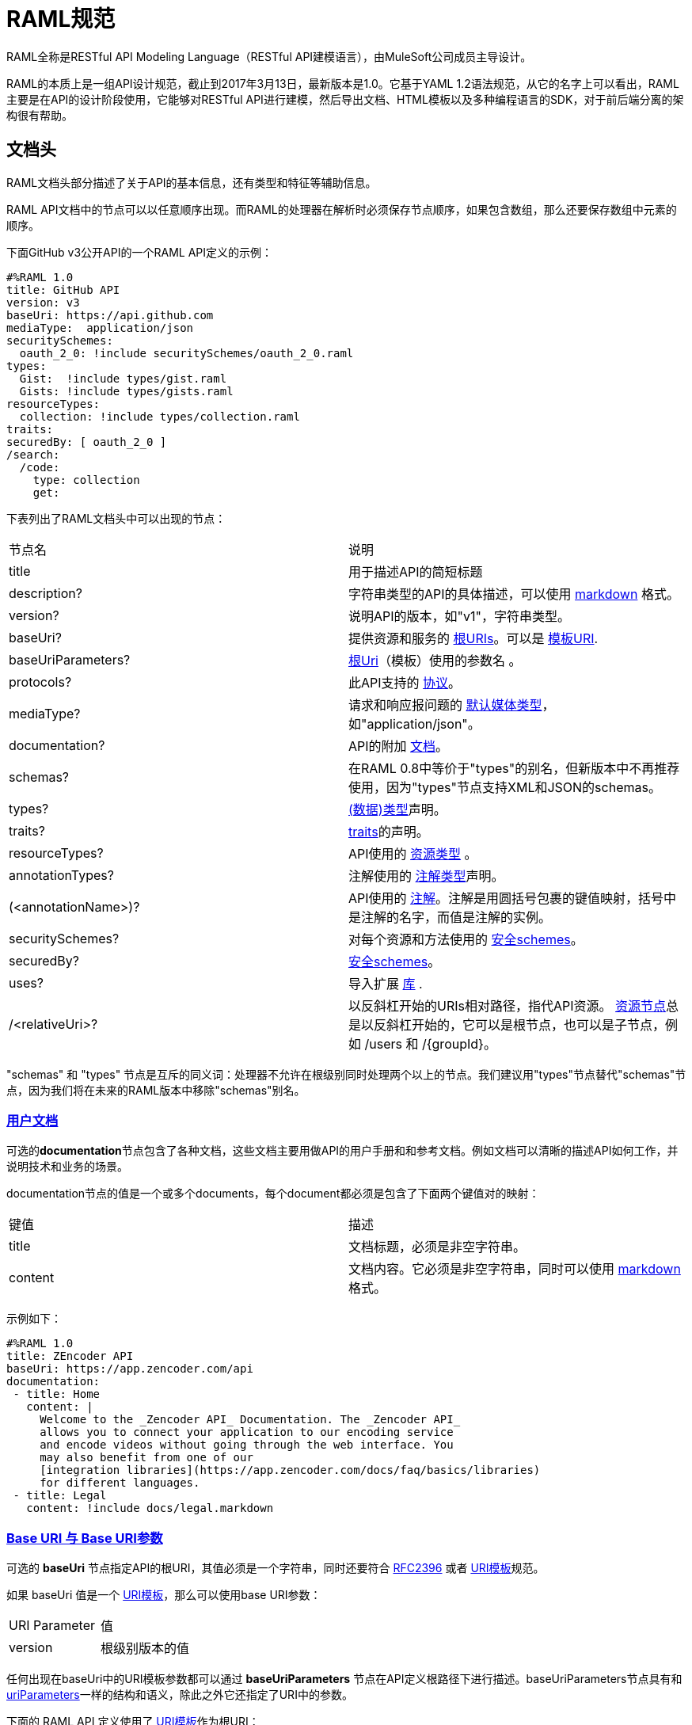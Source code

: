 = RAML规范

RAML全称是RESTful API Modeling Language（RESTful API建模语言），由MuleSoft公司成员主导设计。

RAML的本质上是一组API设计规范，截止到2017年3月13日，最新版本是1.0。它基于YAML 1.2语法规范，从它的名字上可以看出，RAML主要是在API的设计阶段使用，它能够对RESTful API进行建模，然后导出文档、HTML模板以及多种编程语言的SDK，对于前后端分离的架构很有帮助。

== 文档头

RAML文档头部分描述了关于API的基本信息，还有类型和特征等辅助信息。

RAML API文档中的节点可以以任意顺序出现。而RAML的处理器在解析时必须保存节点顺序，如果包含数组，那么还要保存数组中元素的顺序。

下面GitHub v3公开API的一个RAML API定义的示例：

[source,java]
----
#%RAML 1.0
title: GitHub API
version: v3
baseUri: https://api.github.com
mediaType:  application/json
securitySchemes:
  oauth_2_0: !include securitySchemes/oauth_2_0.raml
types:
  Gist:  !include types/gist.raml
  Gists: !include types/gists.raml
resourceTypes:
  collection: !include types/collection.raml
traits:
securedBy: [ oauth_2_0 ]
/search:
  /code:
    type: collection
    get:
----

下表列出了RAML文档头中可以出现的节点：

|====
| 节点名 | 说明
| title | 用于描述API的简短标题
| description? | 字符串类型的API的具体描述，可以使用 https://github.com/raml-org/raml-spec/blob/master/versions/raml-10/raml-10.md/#markdown[markdown] 格式。
| version? | 说明API的版本，如"v1"，字符串类型。
| baseUri? | 提供资源和服务的 https://github.com/raml-org/raml-spec/blob/master/versions/raml-10/raml-10.md/#base-uri-and-base-uri-parameters[根URIs]。可以是 https://github.com/raml-org/raml-spec/blob/master/versions/raml-10/raml-10.md/#template-uri[模板URI].
| baseUriParameters? |  https://github.com/raml-org/raml-spec/blob/master/versions/raml-10/raml-10.md/#base-uri-and-base-uri-parameters[根Uri]（模板）使用的参数名 。
| protocols? | 此API支持的 https://github.com/raml-org/raml-spec/blob/master/versions/raml-10/raml-10.md/#protocols[协议]。
| mediaType? | 请求和响应报问题的 https://github.com/raml-org/raml-spec/blob/master/versions/raml-10/raml-10.md/#default-media-types[默认媒体类型]，如"application/json"。
| documentation? | API的附加 https://github.com/raml-org/raml-spec/blob/master/versions/raml-10/raml-10.md/#user-documentation[文档]。
| schemas? | 在RAML 0.8中等价于"types"的别名，但新版本中不再推荐使用，因为"types"节点支持XML和JSON的schemas。
| types? | https://github.com/raml-org/raml-spec/blob/master/versions/raml-10/raml-10.md/#defining-types[(数据)类型]声明。
| traits? | https://github.com/raml-org/raml-spec/blob/master/versions/raml-10/raml-10.md/#resource-types-and-traits[traits]的声明。
| resourceTypes? | API使用的 https://github.com/raml-org/raml-spec/blob/master/versions/raml-10/raml-10.md/#resource-types-and-traits[资源类型] 。
| annotationTypes? | 注解使用的 https://github.com/raml-org/raml-spec/blob/master/versions/raml-10/raml-10.md/#declaring-annotation-types[注解类型]声明。
| (<annotationName>)? | API使用的 https://github.com/raml-org/raml-spec/blob/master/versions/raml-10/raml-10.md/#annotations[注解]。注解是用圆括号包裹的键值映射，括号中是注解的名字，而值是注解的实例。
| securitySchemes? | 对每个资源和方法使用的 https://github.com/raml-org/raml-spec/blob/master/versions/raml-10/raml-10.md/#security-schemes[安全schemes]。
| securedBy? | https://github.com/raml-org/raml-spec/blob/master/versions/raml-10/raml-10.md/#applying-security-schemes[安全schemes]。
| uses? | 导入扩展 https://github.com/raml-org/raml-spec/blob/master/versions/raml-10/raml-10.md/#libraries[库] .
| /<relativeUri>? | 以反斜杠开始的URIs相对路径，指代API资源。 https://github.com/raml-org/raml-spec/blob/master/versions/raml-10/raml-10.md/#resources-and-nested-resources[资源节点]总是以反斜杠开始的，它可以是根节点，也可以是子节点，例如 /users 和 /{groupId}。
|====

"schemas" 和 "types" 节点是互斥的同义词：处理器不允许在根级别同时处理两个以上的节点。我们建议用"types"节点替代"schemas"节点，因为我们将在未来的RAML版本中移除"schemas"别名。

=== https://github.com/raml-org/raml-spec/blob/master/versions/raml-10/raml-10.md/#user-documentation[用户文档]

可选的**documentation**节点包含了各种文档，这些文档主要用做API的用户手册和和参考文档。例如文档可以清晰的描述API如何工作，并说明技术和业务的场景。

documentation节点的值是一个或多个documents，每个document都必须是包含了下面两个键值对的映射：

|====
| 键值 | 描述
| title | 文档标题，必须是非空字符串。
| content | 文档内容。它必须是非空字符串，同时可以使用  https://github.com/raml-org/raml-spec/blob/master/versions/raml-10/raml-10.md/#markdown[markdown]格式。
|====

示例如下：

[source,java]
----
#%RAML 1.0
title: ZEncoder API
baseUri: https://app.zencoder.com/api
documentation:
 - title: Home
   content: |
     Welcome to the _Zencoder API_ Documentation. The _Zencoder API_
     allows you to connect your application to our encoding service
     and encode videos without going through the web interface. You
     may also benefit from one of our
     [integration libraries](https://app.zencoder.com/docs/faq/basics/libraries)
     for different languages.
 - title: Legal
   content: !include docs/legal.markdown
----

=== https://github.com/raml-org/raml-spec/blob/master/versions/raml-10/raml-10.md/#base-uri-and-base-uri-parameters[Base URI 与 Base URI参数]

可选的 **baseUri** 节点指定API的根URI，其值必须是一个字符串，同时还要符合 https://www.ietf.org/rfc/rfc2396.txt[RFC2396] 或者 https://github.com/raml-org/raml-spec/blob/master/versions/raml-10/raml-10.md/#template-uri[URI模板]规范。

如果 baseUri 值是一个 https://github.com/raml-org/raml-spec/blob/master/versions/raml-10/raml-10.md/#template-uri[URI模板]，那么可以使用base URI参数：

|====
| URI Parameter | 值
| version | 根级别版本的值
|====

任何出现在baseUri中的URI模板参数都可以通过 **baseUriParameters**  节点在API定义根路径下进行描述。baseUriParameters节点具有和 https://github.com/raml-org/raml-spec/blob/master/versions/raml-10/raml-10.md/#template-uris-and-uri-parameters[uriParameters]一样的结构和语义，除此之外它还指定了URI中的参数。

下面的 RAML API 定义使用了 https://github.com/raml-org/raml-spec/blob/master/versions/raml-10/raml-10.md/#template-uri[URI模板]作为根URI：

[source,java]
----
#%RAML 1.0
title: Salesforce Chatter REST API
version: v28.0
baseUri: https://na1.salesforce.com/services/data/{version}/chatter
----

下面的例子明确指定了一个 base URI 参数：

[source,java]
----
#%RAML 1.0
title: Amazon S3 REST API
version: 1
baseUri: https://{bucketName}.s3.amazonaws.com
baseUriParameters:
  bucketName:
    description: The name of the bucket
----

在baseAPI以一个或多个反斜杠（``/``)结束时，这些末尾的斜线会被忽略。例如下面两个资源的的相对路径是 ``http://api.test.com/common/users`` 和 ``http://api.test.com/common/users/groups``。

[source,java]
----
baseUri: http://api.test.com/common/
/users:
  /groups:
----

下面的例子更复杂，它们的实际资源路径如下：``//api.test.com//common/``, ``//api.test.com//common//users/``, and ``//api.test.com//common//users//groups//``.

[source,java]
----
baseUri: //api.test.com//common//
/:
  /users/:
    /groups//:
----

=== https://github.com/raml-org/raml-spec/blob/master/versions/raml-10/raml-10.md/#protocols[协议]

可选的 **protocols** 节点说明了API支持的协议。如果 protocaols 没有明确指定，那么一或多个protocols会被包含在baseUri节点中。protocals节点必须是非空的字符串数组，可以是HTTP和/或HTTPS，不区分大小写。

参见下方的示例：

[source,java]
----
#%RAML 1.0
title: Salesforce Chatter REST API
version: v28.0
protocols: [ HTTP, HTTPS ]
baseUri: https://na1.salesforce.com/services/data/{version}/chatter
----

=== https://github.com/raml-org/raml-spec/blob/master/versions/raml-10/raml-10.md/#default-media-types[默认请求类型]

**mediaType**这个节点是可选的，它能设置默认的请求或响应类型，

mediaType节点必须是一个字符串序列，它用于说明该URL的内容类型。你可以在 https://tools.ietf.org/html/rfc6838[RFC6838]这个网址去看看支持的媒体类型有哪些。

下面给出了一个json类型的内容的RAML文档示例，这向用户说明：如果请求中没有明确指定媒体类型，那么此API只会接受和响应JSON格式的内容。

[source,java]
----
#%RAML 1.0
title: New API
mediaType: application/json
----

下面这个示例展示了一个可以同时接收和返回Json或xml的RAML片段。

[source,java]
----
#%RAML 1.0
title: New API
mediaType: [ application/json, application/xml ]
----

你可以明确指定哪些类型的内容（Json或xml）可用于哪种请求（POST或GET操作）。下面的片段说明了 ``/list`` 会返回一个JSON或XML的资源，而``/send``只会默认返回JSON类型的资源。详情参见
 https://github.com/raml-org/raml-spec/blob/master/versions/raml-10/raml-10.md/#bodies[body]。

[source,java]
----
#%RAML 1.0
title: New API
mediaType: [ application/json, application/xml ]
types:
  Person:
  Another:
/list:
  get:
    responses:
      200:
        body: Person[]
/send:
  post:
    body:
      application/json:
        type: Another
----

=== https://github.com/raml-org/raml-spec/blob/master/versions/raml-10/raml-10.md/#default-security[默认的安全设置]

**securedBy**节点是可选的，它可以用来设置默认的安全schemes，从而为API的每一个资源的每一个方法添加保护。该节点的值可以是多个security scheme的name。详情参见 https://github.com/raml-org/raml-spec/blob/master/versions/raml-10/raml-10.md/#applying-security-schemes[Applying Security Schemes]，里面说明了应用程序如何通过继承机制解析多个security schemes。

下面的示例展示了一个API，它允许通过OAuth 2.0或者OAuth 1.1协议进行访问：

[source,java]
----
#%RAML 1.0
title: Dropbox API
version: 1
baseUri: https://api.dropbox.com/{version}
securedBy: [ oauth_2_0, oauth_1_0 ]
securitySchemes:
  oauth_2_0: !include securitySchemes/oauth_2_0.raml
  oauth_1_0: !include securitySchemes/oauth_1_0.raml
----

== RAML 数据类型

=== https://github.com/raml-org/raml-spec/blob/master/versions/raml-10/raml-10.md/#introduction-1[简介]

RAML 1.0提出了**数据类型**的概念，它提供了一种便捷而有力的描述API数据的方式。数据类型可以对数据的类型进行声明，从而为其添加可校验的特性。

数据类型可以描述URI的资源、查询参数、请求或响应头，甚至是请求或响应报文体。数据类型可以是预建的或是自定义的。预建的类型可以用于描述出现在API的任何地方的数据。自定义类型可以通过继承的方式，由预建的类型进行衍生，然后像预建的类型那样使用。继承的类型无法创建任何循环依赖，但可以被内联继承。

下面展示了一个RAML示例，它定义了一个User类型，并且声明了firstname, lastname, 以及 age 三个属性，这三个属性分别使用了预建的string和number类型。最后，我们在payload中使用了这个User类型（schema）。

[source,java]
----
#%RAML 1.0
title: API with Types
types:
  User:
    type: object
    properties:
      firstname: string
      lastname:  string
      age:       number
/users/{id}:
  get:
    responses:
      200:
        body:
          application/json:
            type: User
----

RAML类型声明类似于JSON schema定义。事实上，RAML类型可以用于替代JSON和XML schemas，或者用于作为补充。RAML类型的语法被设计得更易于使用，并且比JSON和XML的schemas更简洁，甚至比它们更灵活且更具有表现力。下面的片段展示了多个类型声明的示例：

[source,java]
----
#%RAML 1.0
title: My API with Types
mediaType: application/json
types:
  Org:
    type: object
    properties:
      onCall: AlertableAdmin
      Head: Manager
  Person:
    type: object
    properties:
      firstname: string
      lastname:  string
      title?:    string
  Phone:
    type: string
    pattern: "[0-9|-]+"
  Manager:
    type: Person
    properties:
      reports: Person[]
      phone:  Phone
  Admin:
    type: Person
    properties:
      clearanceLevel:
        enum: [ low, high ]
  AlertableAdmin:
    type: Admin
    properties:
      phone: Phone
  Alertable: Manager | AlertableAdmin
/orgs/{orgId}:
  get:
    responses:
      200:
        body:
          application/json:
            type: Org
----


=== 概览

这一节是一个概览。

RAML类型系统的灵感来源于Java，同时又和XSD和Json Schemas类似。

RAML类型概览：

*   Types和Java类很相似。
    **   Types借鉴了JSON Schema，XSD，以及其他面向对象语言的类型的特性。
*   你可以通过继承其他类型来定义一个新的类型。
    **   和Java不同，RAML类型可以进行多继承。
*   Types可以划分为四种：外部（扩展）类型、对象类型、数组类型、scalar（标量）类型。
*   Types可以定义两种成员：**properties（属性）**和**facets（面）**。二者都可以被继承。
    **   **Properties（属性）**非常常见，对象由属性组成。
    **   **Facets（面）**是比较特别配置，你可以通过facet值的特征来描述类型。例如minLength（最小长度）和maxLength(最大长度）。
*   只有对象类型可以声明属性，但所有的类型都可以声明facets（面）。
*   你可以通过实现facets，给facets一个具体的值，从而指定scalar类型。
*   为了指定一个对象类型，你需要定义属性。

=== https://github.com/raml-org/raml-spec/blob/master/versions/raml-10/raml-10.md/#defining-types[定义类型]

类型可以通过继承API预定义类型来声明一个新的类型，在API的根节点下，**types**节点是可选的，你也可以直接包含另一个RAML库。你应该使用 https://github.com/raml-org/raml-spec/blob/master/versions/raml-10/raml-10.md/#type-declarations[键值对（map）]的方式来声明一个类型，就像下面这样：

[source,java]
----
types:
  Person: # key name
    # value is a type declaration
----

=== https://github.com/raml-org/raml-spec/blob/master/versions/raml-10/raml-10.md/#type-declarations[类型声明]

类型声明可以通过添加功能性facets（例如属性）或非功能性的facets（例如描述），来引用、封装或者继承其他类型，同样，也可以使用指代其他类型的**类型表达式**。下面的表格展示了所有类型声明可以使用的facet：

|====
| Facet | 描述
| default? | 类型的默认值。API请求如果没有找到实例的类型，例如一个查询参数没有被指定类型时，API必须将其指定为default中描述的一种默认类型。类似的，API响应如果没有指定实例类型，那么客户端必须将服务器响应的实例指定为default中描述的特定类型。URI参数则比较特殊，如果某个指定了默认facet的URI参数没有获取到，那么客户端必须用一个默认值来代替它。
| schema? | 等价于"type"的别名，RAML 0.8中已经不再建议使用。后续的RAML API版本中会将此Facet移除，并用"type"来替代它。"type"同时支持XML和Json。
| type? | 当前类型继承或封装的一个类型。它的值只能是：a) 用户自定义类型名； b) RAML预建类型名(object对象, array数组, 或者scalar类型； c) 一个内联（匿名）类型的声明。
| example? | 一个关于此类型如何使用的示例。可以通过文档生成器来生成一个此类的对象的值，在"examples"facet被定义的时候，此facet不可用。详情参见 https://github.com/raml-org/raml-spec/blob/master/versions/raml-10/raml-10.md/#defining-examples-in-raml[Examples]。
| examples? | 此类型的示例（多个）。详情参见 https://github.com/raml-org/raml-spec/blob/master/versions/raml-10/raml-10.md/#defining-examples-in-raml[Examples]。
| displayName? | 可选的facet，用于向阅读者展示一个友好的名称。
| description? | 类型的详细描述。它的值可以是字符串，也可以是 https://github.com/raml-org/raml-spec/blob/master/versions/raml-10/raml-10.md/#markdown[markdown]格式。
| (<annotationName>)? | 此API所使用的https://github.com/raml-org/raml-spec/blob/master/versions/raml-10/raml-10.md/#annotations[注解]。每个注解都是用括号包围起来的键值对。
| facets? | 附加的一个Map，它会为每一个继承此类型的子类型添加此facets限制。详情参见 https://github.com/raml-org/raml-spec/blob/master/versions/raml-10/raml-10.md/#user-defined-facets[用户自定义Facets] 。
| xml? | 为此类型添加 https://github.com/raml-org/raml-spec/blob/master/versions/raml-10/raml-10.md/#xml-serialization-of-type-instances[类型实例的XML序列化]功能。
| enum? | 此类型可用的枚举值，可以是数组。当配置此facet之后，此类型的值只能是此facet列表的值中的其中之一。
|====

"schema"和"type"这两个facets只能择一而使用，下面是两个错误的示例：

[source,java]
----
types:
  Person:
    schema: # invalid as mutually exclusive with `type`
    type: # invalid as mutually exclusive with `schema`
----

[source,java]
----
/resource:
  get:
    responses:
      200:
        body:
          application/json: # start type declaration
            schema: # invalid as mutually exclusive with `type`
            type: # invalid as mutually exclusive with `schema`
----

官方建议用"type"来代替"schema"，因为schema在后续RAML版本中不再建议使用，而且"type"标签同时支持XML和JSON schema。

=== 预建类型

RAML类型系统定义了下列预建类型：

*   https://github.com/raml-org/raml-spec/blob/master/versions/raml-10/raml-10.md/#the-any-type[any任意]
*   https://github.com/raml-org/raml-spec/blob/master/versions/raml-10/raml-10.md/#object-type[object对象]
*   https://github.com/raml-org/raml-spec/blob/master/versions/raml-10/raml-10.md/#array-type[array数组]
*   https://github.com/raml-org/raml-spec/blob/master/versions/raml-10/raml-10.md/#union-type[union组合]类型表达式
*   https://github.com/raml-org/raml-spec/blob/master/versions/raml-10/raml-10.md/#scalar-types[scalar类型]：number数字, boolean布尔, string字符串, date-only单日期, time-only单时间, datetime-only单日期时间, datetime日期时间, file文件, integer整型, 或者nil空。

作为附加的预建类型，RAML类型系统也允许定义  https://github.com/raml-org/raml-spec/blob/master/versions/raml-10/raml-10.md/#using-xml-and-json-schema[JSON或XML schema]。

下图展示了一个继承树，所有的类型都是由顶级类型 ``any`` 派生出来的：

image::images/Image-070417-112719.432.png[]

==== "Any" 类型

任何类型的都是由 ``any``类型派生出来的，所有类型都默认继承它（无论你是否显式继承）。上图中的基本类型都派生自``any``，``any``是所有类型的顶级父类。在RAML中，``any``的角色类似于Java语言中的Object所扮演的角色，所有Java类型都直接或间接的继承自Object类。

``any``类型没有facets。

==== https://github.com/raml-org/raml-spec/blob/master/versions/raml-10/raml-10.md/#object-type[Object对象类型]

所有包含在继承树中的预建对象基类都可以在声明中使用下列facets：

|====
| Facet | 描述
| properties? | 此类的实例可以或必须拥有的 https://github.com/raml-org/raml-spec/blob/master/versions/raml-10/raml-10.md/#property-declarations[属性]。
| minProperties? | 此类的实例所允许的此属性的最小数值。
| maxProperties? | 此类的实例所允许的此属性的最大数值。
| additionalProperties? | 此对象实例是否包含 https://github.com/raml-org/raml-spec/blob/master/versions/raml-10/raml-10.md/#additional-properties[附加的属性]。  

**默认值：** ``true``
| discriminator? | 由于联合或者继承会导致payloads包含一个模糊的类型，所以可能需要在运行时分辨一个类的具体类型。此facet的值可以是一个已声明的类型的``属性``名。在内联（匿名）类中无法使用，也无法使用非scalar属性 https://github.com/raml-org/raml-spec/blob/master/versions/raml-10/raml-10.md/#using-discriminator[进行辨别]。
| discriminatorValue? | 标识声明的类型，只能用于声明了``discriminator``facet的类型中。它的值必须能够在类型的层次中唯一标识一个对象。此facet不支持内联类型声明。 

**默认值：** 类型的名字。
|====

对象类型必须显式继承自预建的object类型：

[source,java]
----
#%RAML 1.0
title: My API With Types
types:
  Person:
    type: object
    properties:
      name:
        required: true
        type: string
----

===== https://github.com/raml-org/raml-spec/blob/master/versions/raml-10/raml-10.md/#property-declarations[属性声明]

对象类型的属性由可选的**properties** facet进行定义。RAML规范把"properties" facet的值叫做 "属性声明"。属性声明是一个键值对，键是可以用于类型实例的有效属性名，值是类型名或内联（匿名）类型声明。

无论属性是必须的还是可选的，属性声明都可以被指定。

|====
| Facet | 描述
| required? | 指定一个属性是否是必须的。

**默认值：** ``true``.
|====

下面的示例为一个对象类型声明了两个属性：

[source,java]
----
types:
  Person:
    properties:
      name:
        required: true
        type: string
      age:
        required: false
        type: number
----

下列示例展示了一个通用的惯例：

[source,java]
----
types:
  Person:
    properties:
      name: string # equivalent to ->
                   # name:
                   #  type: string
      age?: number # optional property; equivalent to ->
                   # age:
                   #  type: number
                   #  required: false
----

在``required`` facet作用于某个类型声明中的某个属性时，任何对于属性名的问题标记都是针对属性名的一部分，而不是作为一个可选属性的指示器。

[source,java]
----
types:
  profile:
    properties:
      preference?:
        required: true
----

``profile``类型具有一个叫做``preference?``的属性，它可以包含附加的问题标记。下列代码段展示了两种可选的使用``preference?``的方式：

[source,java]
----
types:
  profile:
    properties:
      preference?:
        required: false
----

或

[source,java]
----
types:
  profile:
    properties:
      preference??:
----

.注意：
对象类型不包含"属性" facet时，那么此对象就会被认为是无约束的对象，它可以包含任何类型的任何属性。

===== https://github.com/raml-org/raml-spec/blob/master/versions/raml-10/raml-10.md/#additional-properties[附加属性]

默认情况下，任何对象的实例都可以拥有附加的属性，而不仅仅是规范中的数据类型``properties`` facet。下面的代码展示了之前章节声明的数据类型``Person``的对象实例。

[source,java]
----
Person:
  name: "John"
  age: 35
  note: "US" # valid additional property `note`
----

``note``属性没有明确在``Person``数据类型中声明，但它仍然有效，因为所有的附加类型都是默认生效的，而无论是否被显式声明。

为了约束附加属性，你可以设置 ``additionalProperties`` facet的值为``false``，你也可以指定正则表达式patterns来匹配需要设置的键，并为它们添加约束。后文中我们会把它们统称为``pattern属性``。patterns是由成对的``/``字符来界定，就像下面这样：

[source,java]
----
#%RAML 1.0
title: My API With Types
types:
  Person:
    properties:
      name:
        required: true
        type: string
      age:
        required: false
        type: number
      /^note\d+$/: # restrict any properties whose keys start with "note"
                   # followed by a string of one or more digits
        type: string
----

这一pattern属性可以为所有以"note"字符串开头的键添加附加属性约束。下面的示例中，``note``属性对于"US"是生效的，但对于同名的``note``属性则无效，因为它的值是一个数字类型而不是字符串类型。

[source,java]
----
Person:
  name: "John"
  age: 35
  note: 123 # not valid as it is not a string
  address: "US" # valid as it does not match the pattern
----

可以通过下列方式，强制所有被附加的属性都是字符串，而不管它们的键值是什么：

[source,java]
----
#%RAML 1.0
title: My API With Types
types:
  Person:
    properties:
      name:
        required: true
        type: string
      age:
        required: false
        type: number
      //: # force all additional properties to be a string
        type: string
----

如果pattern属性正则表达式同时匹配了一个已经被明确声明的属性，那么正则将让位于明确声明的属性。如果同时有两个正则表达式同时匹配了一个属性名，那么先声明的正则优先。

更进一步，如果对于给定的类型定义，``additionalProperties``是``false``(显式或内联方式指定)，那么就不允许使用partten属性；相反，如果``additionalProperties``是``true``（或未指定），那么则允许使用pattern属性。

===== https://github.com/raml-org/raml-spec/blob/master/versions/raml-10/raml-10.md/#object-type-specialization[对象类型的特性]

你可以通过继承其他对象类型来声明对象类型。子类会继承父类所有的属性。在下列示例中，``Employee``继承了父类``Person``的所有属性：

[source,java]
----
#%RAML 1.0
title: My API With Types
types:
  Person:
    type: object
    properties:
      name:
        type: string
  Employee:
    type: Person
    properties:
      id:
        type: string
----

子类还可以重写父类的属性，但有如下两个约束：1) 父类中的必填属性无法在子类中改为可选属性； 2) 父类中声明的属性在子类中只能具象化为更明确的类型，而不能被修改为其他类型。

===== https://github.com/raml-org/raml-spec/blob/master/versions/raml-10/raml-10.md/#using-discriminator[使用鉴别器]

当payloads由于组合或者继承的原因包含了一个模糊类型的时候，它通常能在运行时确定为不同类型的实例，这在payload被反序列化为静态类型语言时经常发生。

RAML处理器可以提供一种自动选择类型的机制，一个简单办法是通过关联的类型对象中某些唯一的特征来确定运行时类型。

你可以使用``discriminator`` facet来设置对象属性的名字。该名字的对象属性会被用于鉴别更具体的类型。``discriminatorValue``可以用于保存标识某一具体对象的类型的值。默认情况下，``discriminatorValue``和类型名相同。

下面是使用``discriminator``的示例：

[source,java]
----
#%RAML 1.0
title: My API With Types
types:
  Person:
    type: object
    discriminator: kind # refers to the `kind` property of object `Person`
    properties:
      kind: string # contains name of the kind of a `Person` instance
      name: string
  Employee: # kind can equal `Employee`; default value for `discriminatorValue`
    type: Person
    properties:
      employeeId: integer
  User: # kind can equal `User`; default value for `discriminatorValue`
    type: Person
    properties:
      userId: integer
----

[source,java]
----
data:
  - name: A User
    userId: 111
    kind: User
  - name: An Employee
    employeeId: 222
    kind: Employee
----

你也可以为每个类重写``discriminatorValue``。下面的示例通过小写字母来重新指定``discriminatorValue的默认值：

[source,java]
----
#%RAML 1.0
title: My API With Types
types:
  Person:
    type: object
    discriminator: kind
    properties:
      name: string
      kind: string
  Employee:
    type: Person
    discriminatorValue: employee # override default
    properties:
      employeeId: string
  User:
    type: Person
    discriminatorValue: user # override default
    properties:
      userId: string
----

[source,java]
----
data:
  - name: A User
    userId: 111
    kind: user
  - name: An Employee
    employeeId: 222
    kind: employee
----

``discriminator``和``discriminatorValue``都不能用于内联类型或者组合类型。

[source,java]
----
# valid whenever there is a key name that can identify a type
types:
  Device:
    discriminator: kind
    properties:
      kind: string
----

[source,java]
----
# invalid in any inline type declaration
application/json:
   discriminator: kind
   properties:
     kind: string
----

[source,java]
----
# invalid for union types
PersonOrDog:
   type: Person | Dog
   discriminator: hasTail
----

==== https://github.com/raml-org/raml-spec/blob/master/versions/raml-10/raml-10.md/#array-type[数组类型]

数组类型可以用方括号``[]``这种 https://github.com/raml-org/raml-spec/blob/master/versions/raml-10/raml-10.md/#type-expressions[类型表达式]来标识，也可以在``type`` facet中使用``array``值来指定。如果你定义了一个顶级数组类型，例如``Emails``，那么你可以通过下列facet来对数组类型进行进一步的约束：

|====
| Facet | 说明
| uniqueItems? | 布尔值。可以用于指示此数组的元素是否必须唯一。
| items? | 表明此数组的元素继承自哪里。可以引用已存在的类型，也可以引用内联 https://github.com/raml-org/raml-spec/blob/master/versions/raml-10/raml-10.md/#type-declaration[类型声明]。
| minItems? | 数组中最少需要几个元素。此值必须大于等于0。

**默认值：** ``0``.
| maxItems? | 数组中最多能用几个元素，此值必须大于等于0。  

**默认值：** ``2147483647``.
|====

下列两个示例都是有效的：

[source,java]
----
types:
  Email:
    type: object
    properties:
      subject: string
      body: string
  Emails:
    type: Email[]
    minItems: 1
    uniqueItems: true
    example: # example that contains array
      - # start item 1
        subject: My Email 1
        body: This is the text for email 1.
      - # start item 2
        subject: My Email 2
        body: This is the text for email 2.  
----

[source,java]
----
types:
  Email:
    type: object
    properties:
      name:
        type: string
  Emails:
    type: array
    items: Email
    minItems: 1
    uniqueItems: true
----

type facet中使用 ``Email[]``和使用``type: array``是等价的。``items`` facet定义了每个数组元素都必须继承自``Email``类型。

==== https://github.com/raml-org/raml-spec/blob/master/versions/raml-10/raml-10.md/#scalar-types[Scalar类型]

RAML定义了一些预建的scalar类型，它们都必须遵从一些预定义的约束。

===== https://github.com/raml-org/raml-spec/blob/master/versions/raml-10/raml-10.md/#string[字符串string]

JSON字符串具有如下facets：

|====
| Facet | 说明
| pattern? | 此字符串必须匹配的正则表达式。
| minLength? | 此字符串的最小长度，必须大于等于0。

**默认值：** ``0``
| maxLength? | 此字符串的最大长度，必须大于等于0。

**默认值：** ``2147483647``
|====

示例：

[source,java]
----
types:
  Email:
    type: string
    minLength: 2
    maxLength: 6
    pattern: ^note\d+$
----


===== https://github.com/raml-org/raml-spec/blob/master/versions/raml-10/raml-10.md/#number[数字Number]

任何JSON数字（ https://github.com/raml-org/raml-spec/blob/master/versions/raml-10/raml-10.md/#integer[整型integer]也算）都包含以下facets：

|====
| Facet | 说明
| minimum? | 此参数的最小值，此facet只能用于number或者integer。
| maximum? | 此参数的最大值，此facet只能用于number或者integer。
| format? | 此值的格式，只能是 int32, int64, int, long, float, double, int16, int8 其中之一。
| multipleOf? | 如果数值能够被multipleOf中的值整除，那么它是一个有效值。
|====

例如：

[source,java]
----
types:
  Weight:
    type: number
    minimum: 3
    maximum: 5
    format: int64
    multipleOf: 4
----

===== https://github.com/raml-org/raml-spec/blob/master/versions/raml-10/raml-10.md/#integer[整型Integer]

JSON numbers的子集，包含正整数和负整数。integer类型从 https://github.com/raml-org/raml-spec/blob/master/versions/raml-10/raml-10.md/#number[数值类型number]集成了它的facets。

[source,java]
----
types:
  Age:
    type: integer
    minimum: 3
    maximum: 5
    format: int8
    multipleOf: 1
----

===== https://github.com/raml-org/raml-spec/blob/master/versions/raml-10/raml-10.md/#boolean[布尔型Boolean]

JSON布尔类型没有任何facets。

[source,java]
----
types:
  IsMarried:
    type: boolean
----

===== https://github.com/raml-org/raml-spec/blob/master/versions/raml-10/raml-10.md/#date[日期Date]

必须支持如下日期类型：


|====
| Type | Description
| date-only | http://xml2rfc.ietf.org/public/rfc/html/rfc3339.html#anchor14[RFC3339]规范中的全日期符号，格式是``yyyy-mm-dd``。不支持时间与时区时间的符号。
| time-only | http://xml2rfc.ietf.org/public/rfc/html/rfc3339.html#anchor14[RFC3339]规范中的时间部分，格式是 ``hh:mm:ss[.ff...]``。不支持日期或者时区时间的符号。
| datetime-only | 将date-only与time-only结合，并通过T分割，格式为 ``yyyy-mm-ddThh:mm:ss[.ff...]``。不支持时区时间。
| datetime | 下列格式之一的时间戳： 如果 __format__ 未指定，或者指定了 ``rfc3339``，那么使用 http://xml2rfc.ietf.org/public/rfc/html/rfc3339.html#anchor14[RFC3339]规范中``date-time``的格式，如果 __format__被指定为 ``rfc2616``，那么则使用 https://www.ietf.org/rfc/rfc2616.txt[RFC2616]规范定义的格式。
|====


只有在类型是 __datetime__ 的时候 __format__ 这个facet才能够起作用，并且 __format__ 的值必须是 ``rfc3339`` 或者 ``rfc2616`` 二者之一，任何其他的值都是无效的。

[source,java]
----
types:
  birthday:
    type: date-only # no implications about time or offset
    example: 2015-05-23
  lunchtime:
    type: time-only # no implications about date or offset
    example: 12:30:00
  fireworks:
    type: datetime-only # no implications about offset
    example: 2015-07-04T21:00:00
  created:
    type: datetime
    example: 2016-02-28T16:41:41.090Z
    format: rfc3339 # the default, so no need to specify
  If-Modified-Since:
    type: datetime
    example: Sun, 28 Feb 2016 16:41:41 GMT
    format: rfc2616 # this time it's required, otherwise, the example format is invalid
----

===== https://github.com/raml-org/raml-spec/blob/master/versions/raml-10/raml-10.md/#file[文件File]

**file**类型可以包含从表单发送过来的内容。在这一类型用于web表单内容提交时，它应该是通过有效的JSON格式进行提交。文件内容应该编码为base64字符串。

|====
| Facet | 说明
| fileTypes? | 文件中有效内容类型的字符串的列表。文件类型为 ``*/*`` 时必须是一个有效值。
| minLength? | 指定参数的最小字节数，此值必须大于等于0。

**默认值：** ``0``
| maxLength? | 指定参数的最大字节数，此值必须大于等于0。

**默认值：** ``2147483647``
|====

[source,java]
----
types:
  userPicture:
    type: file
    fileTypes: ['image/jpeg', 'image/png']
    maxLength: 307200
  customFile:
    type: file
    fileTypes: ['*/*'] # 允许任一文件类型。
    maxLength: 1048576
----

===== https://github.com/raml-org/raml-spec/blob/master/versions/raml-10/raml-10.md/#nil-type[空类型Nil]

在RAML中，``nil``是一种scalar类型，它只允许nil（空）数据值。特别的，YAML中只允许YAML的``null``（或者等价的``~``），JSON中只允许JSON的``null``，XML中只允许XML的 ``xsi:nil``。在头部，URI参数和查询参数中，``nil``类型只允许字符串值"nil"(大小写敏感)；反过来，如果在字符串中发现了"nil"值（大小写敏感），那么说明它的类型是nil，它将被反序列化为nil值。

在下列示例中，对象类型具有两个必填参数，``name``和``comment``，二者默认类型都是``string``。在``example``中，``name``被分配了一个字符串值，但comment是nil，但这是不被允许的，因为RAML只接收字符串。

[source,java]
----
types:
  NilValue:
    type: object
    properties:
      name:
      comment:
    example:
      name: Fred
      comment: # 不允许不填值。
----

下列示例展示了给``comment``一个``nil``类型。

[source,java]
----
types:
  NilValue:
    type: object
    properties:
      name:
      comment: nil
    example:
      name: Fred
      comment: # 不允许给值。
----

下列示例展示了如何在组合中使用可空（nilable）属性：

[source,java]
----
types:
  NilValue:
    type: object
    properties:
      name:
      comment: nil | string # equivalent to ->
                             # comment: string?
    example:
      name: Fred
      comment: # 无论是否提供值给它都可以。
----

声明属性的类型为``nil``，意味着类型实例中缺乏该值。在RAML上下文中需要一个``nil``类型的值（相对于类型声明），在YAML中通常使用``null``。如果type是 ``nil | number``，那么你可以使用 ``enum: [ 1, 2, ~]``，或者更进一步 ``enum: [ 1, 2, !!null ""]`` ；在非内联符号中，你也可以完全忽略此值。

==== https://github.com/raml-org/raml-spec/blob/master/versions/raml-10/raml-10.md/#union-type[组合类型]

组合类型允许数据的类型从多个类型中择一而用。组合类型通过使用竖线(``|``)来连接多个类型来使用，这些被连接起来的类型被当做组合类型的超类。在下列示例中，``Device``类型可以是``Phone``或者``Notebook``这两个类型的其中之一。

[source,java]
----
#%RAML 1.0
title: My API With Types
types:
  Phone:
    type: object
    properties:
      manufacturer:
        type: string
      numberOfSIMCards:
        type: number
      kind: string
  Notebook:
    type: object
    properties:
      manufacturer:
        type: string
      numberOfUSBPorts:
        type: number
      kind: string
  Device:
    type: Phone | Notebook
----

当且仅当它满足其中一个父类的全部约束时，联合类型的实例才是有效的。当且仅当实例是至少一个超类的有效实例，并且此超类可以由类层次中通过扩展全部组合类型来获取到，那么此实例才是有效的。当一个实例被通过操作这一扩展，并且为所有超类匹配其实例来进行反序列化操作时，从最左边开始处理到最右边；在首次找到成功匹配的基类时，那就用它来反序列化此实例。

下列示例定义了两个类型和一个包含了二者的第三个联合类型：

[source,java]
----
types:
  CatOrDog:
    type: Cat | Dog # elements: Cat or Dog
  Cat:
    type: object
    properties:
      name: string
      color: string
  Dog:
    type: object
    properties:
      name: string
      fangs: string
----

下列示例是一个有效的``CatOrDog``实例：

[source,java]
----
CatOrDog: # follows restrictions applied to the type 'Cat'
  name: Musia,
  color: brown
----

想象一下一个更复杂的联合类示例，它使用了多继承：

[source,java]
----
types:
   HasHome:
     type: object
     properties:
       homeAddress: string
   Cat:
     type: object
     properties:
       name: string
       color: string
   Dog:
     type: object
     properties:
       name: string
       fangs: string       
   HomeAnimal: [ HasHome ,  Dog | Cat ]
----

这种情况下，``HomeAnimal``具有两个超类，``HasHome``和一个匿名联合类，它通过``Dog | Cat``这个类型表达式来定义。

对``HomeAnimal``类型的验证包含了对它的每一个父类的验证，以及联合类型中每一个元素类型的验证。在这种特殊情况下，处理器必须测试``[HasHome, Dog]``和``[HasHome, Cat]``是否是有效类型。

如果你继承了两个联合类型，处理器必须对每个可能的组合进行校验。例如，校验下述``HomeAnimal``类型时，处理器必须测试六种可能的组合：``[HasHome, Dog ]``, ``[HasHome, Cat ]``, ``[HasHome, Parrot]``, ``[IsOnFarm, Dog ]``, ``[IsOnFarm, Cat ]``, and ``[IsOnFarm, Parrot]``。

[source,java]
----
types:
   HomeAnimal: [ HasHome | IsOnFarm ,  Dog | Cat | Parrot ]
----

==== https://github.com/raml-org/raml-spec/blob/master/versions/raml-10/raml-10.md/#using-xml-and-json-schema[使用XML和JSON Schema]

RAML允许使用XML和JSON schema来描述API请求和响应的报文体，这一功能通过把schemas集成到数据类型系统中来实现。

下列示例展示了如何包含一个扩展的JSON schema到顶层类型定义中以及报文体声明中：

[source,java]
----
types:
  Person: !include person.json
----

[source,java]
----
/person:
  get:
    responses:
      200:
        body:
          application/json:
            type: !include person.json
----

RAML处理器不允许对XML或JSON schema中定义的类型进行任何继承或专门化，也不允许他们出现在有效的 https://github.com/raml-org/raml-spec/blob/master/versions/raml-10/raml-10.md/#type-expressions[类型表达式]中。因此，你无法定义这些类的子类，也无法为它们声明任何新的属性，无法添加约束，设置facets，也无法声明facets。但你可以通过添加annotations、examples、display name或者description来对它们进行简单封装。

下列示例展示了一个有效声明：

[source,java]
----
types:
  Person:
    type: !include person.json
    description: this is a schema describing person
----

下列示例展示了一个无效的类型声明，因为它继承了JSON schema的特征，并添加了附加属性：

[source,java]
----
types:
  Person:
    type: !include person.json
    properties: # invalid
      single: boolean
----

下面是另一个无效示例，因为``Person``在另一个类型中被当作一个属性类型来使用：

[source,java]
----
types:
  Person:
    type: !include person.json
    description: this is a schema describing person
  Board:
    properties:
      members: Person[] # invalid use of type expression '[]' and as a property type
----

RAML处理器必须能够解释、使用JSON schema和XML schema。

XML schema或者JSON schema禁止用于不支持XML格式或JSON格式的媒体类型数据。XML和JSON schemas也禁止声明与查询参数、查询字符串、URI参数和报文头。

``schemas``、``types``节点和``schema``、``type``节点类似，它们是同义词，并且相互排斥。但你更应该使用``types``或者``type``，因为``schemas``和``schema``在未来的RAML版本中可能会被移除。

===== https://github.com/raml-org/raml-spec/blob/master/versions/raml-10/raml-10.md/#references-to-inner-elements[引用内部元素]

有时候，引用在schema中定义的元素非常重要。RAML允许你通过URL fragment进行引用，就像下面这样：

----
type: !include elements.xsd#Foo
----

在引用一个schema的内部元素时，RAML处理器必须对它进行一些特殊校验。RAML规范支持引用任何有效的JSON schema中的内部元素、任何全局定义元素、XML schemas中的复杂类型。但有如下限制：

*   校验XML或者JSON实例的内部元素时，必须对XML或者JSON schema进行同样的校验。 
*   对于XML实例结构的判断，可以引用XSD中的复杂类型，但如果复杂类型没有在顶级XML元素中定义一个名字，那么此类型无法用于序列化XML实例。

=== 用户自定义Facets

Facets为类型添加了各种附加的约束，例如数字类型numbers的``minimum``和``maximum``，scalars类型的``enum`` facet。除了RAML预建的facets之外，用户也可以根据需要，为各种类型自定义facets。

用户自定义facet可以在类型声明中使用``facets``这一facet进行声明（很绕是吧，就是这么绕）。``facets``的值是一个map。map的键是自定义facet的名字。其中的值代表可用于此自定义facet中的值。自定义facet声明的语法和 https://github.com/raml-org/raml-spec/blob/master/versions/raml-10/raml-10.md/#property-declarations[属性声明]的语法是一样的。facet根据不同的值对类型的实例进行约束，而不约束类型本身。

facet的名字不允许用左括号开始，从而与注解annotations进行区分。在类型type中，用户自定义的facet不能与类型的预建facets同名，也不允许与该类的继承树中的任何父类中的任何facet同名。

若类型中的facet声明为必填项，那么任何type的子类都必须为此facet定义一个值。

下列是一个示例，它为dates添加了约束，不允许dates是一个节假日：

[source,java]
----
#%RAML 1.0
title: API with Types
types:
  CustomDate:
    type: date-only
    facets:
      onlyFutureDates?: boolean # 对于`PossibleMeetingDate`是可选的
      noHolidays: boolean # 对于`PossibleMeetingDate`是必填项
  PossibleMeetingDate:
    type: CustomDate
    noHolidays: true
----

在此示例中，我们声明了``noHolidays``，并为它定义了一个对日期实例的约束，描述日期能否是节假日。任何继承此类型（CustomDate）的子类都必须为它设置一个值，要么true，要么false，就像上例中的``PossibleMeetingDate``。

用户自定义facets并不属于RAML规范的一部分，因此RAML处理器无需对它们进行标准化处理。RAML处理器可以选择处理或不处理用户自定义facets。在上面的例子中，RAML处理器无需赋予``noHolidays``任何含义，所以也不必纠结``PossibleMeetingDate``这一实例中的``noHolidays``的值到底是true还是false。

=== https://github.com/raml-org/raml-spec/blob/master/versions/raml-10/raml-10.md/#determine-default-types[鉴别默认类型]

RAML处理器必须能够鉴别通过如下规则声明的类型的默认类型：

*   当且仅当类型声明中包含了一个``properties``facet，那么它的默认类型就应该是``object``。下列示例展示了这一规则：

[source,java]
----
types:
  Person:
    type: object
    properties:
----

这一规则也可以用下面的格式：
    
[source,java]
----
types:
  Person:
    # 默认类型是`object`，无需显式定义
    properties:
----

*   当且仅当类型声明既不包含``properties``facet，也不包含``type``或``schema``facet时，默认类型才是``string``。下列片段展示了这一规则：

[source,java]
----
types:
  Person:
    properties:
      name: # 无需指定type或schema，默认类型是`string`。
----

*   任何``body``节点如果不包含``properties``，``type``或``schema``，那么默认类型则是``any``。例如：

[source,java]
----
body:
  application/json:
    # 默认类型是`any`
----

如果已经定义了默认媒体类型，那么就可以不再声明，就像下面这样：

[source,java]
----
body:
  # 默认类型是`any`
----

当然，所有规则都可以被明确的重写到类型定义中：

[source,java]
----
types:
  Person:
    properties:
      name:
        type: number
----

=== https://github.com/raml-org/raml-spec/blob/master/versions/raml-10/raml-10.md/#type-expressions[类型表达式Type Expressions]

类型表达式提供了强大的方式来引用和定义类型。类型表达式可以被用于任何可以使用type的地方。最简单的类型表达式就是一个类型的名字。通过使用类型表达式，你可以设计类型组合、数组、maps以及其他一些有趣的玩意。

|====
| 表达式 | 说明
| ``Person`` | 最简单的类型表达式：一个简单类
| ``Person[]`` | 一个Person对象的数组
| ``string[]`` | 一个scalars字符串的数组
| ``string[][]`` | 一个scalars字符串的二维数组
| ``string \| Person`` | 一个联合类型，要么它是一个string，要么它是一个Person
| ``(string | Person)[]`` | 上一个类型的数组
|====

类型表达式可以被用于任何能够使用类型的地方：

[source,java]
----
#%RAML 1.0
title: My API With Types

types:
  Phone:
    type: object
    properties:
      manufacturer:
        type: string
      numberOfSIMCards:
        type: number
  Notebook:
    type: object
    properties:
      manufacturer:
        type: string
      numberOfUSBPorts:
        type: number
  Person:
    type: object
    properties:
      devices: ( Phone | Notebook )[]
      reports: Person[]
----

你甚至可以从一个类型表达式进行继承：

[source,java]
----
#%RAML 1.0
title: My API With Types
types:
  Phone:
    type: object
    properties:
      manufacturer:
        type: string
      numberOfSIMCards:
        type: number
  Notebook:
    type: object
    properties:
      manufacturer:
        type: string
      numberOfUSBPorts:
        type: number
  Devices:
    type:  ( Phone | Notebook )[]
----

这个例子声明了两个复杂类型：Phone和Notebook。也声明了一个Phone和Notebook联合到一起的一个组合类的数组类（没错，表述起来就是这么绕），并为这个数组类定义了一个别名（type alias）Devices。你可以通过这种办法为其他复杂类型添加一个简单的名字，也可以为其加上其他附加的属性，例如description或者annotations。

==== https://github.com/raml-org/raml-spec/blob/master/versions/raml-10/raml-10.md/#grammar[语法]

类型表达式是预建类型或者自定义类型再结合某些符号的表达式，比如下面这些：


|====
| 表达式组合| 说明 | 例子
| type name | 类型的名称，构建类型表达式的最基本的模块，它是一种最简单的类型表达式。 | ``number:``是一种预建类型

``Person:``是一种自定义类型
| (type expression) | 用括号来消除歧义。 | ``Person \| Animal[]``

``( Person \| Animal )[]``
| (type expression)[] | 通过在类型表达式后面加上一对方括号作为后缀来定义一维数组，说明这个类型是一个表达式所代表的类型的数组类。 | ``string[]:``是一个字符串数组

``Person[][]:`` 是一个Person实例的二维数组。
| (type expression 1) \| (type expression 2) | 通过竖线\|来连接两个类型表达式，表明它是一个联合类型（二选一）。联合操作符可以在一个表达式中被多次使用。 | 没有示例
|====


=== https://github.com/raml-org/raml-spec/blob/master/versions/raml-10/raml-10.md/#multiple-inheritance[多继承Multiple Inheritance]

RAML类型支持多继承。它是通过一个类型序列来实现的。

[source,java]
----
types:
  Person:
    type: object
    properties:
      name: string
  Employee:
    type: object
    properties:
      employeeNr: integer
  Teacher:
    type: [ Person, Employee ]
----

上述例子中，``Teacher``同时继承了``Person``和``Employee``的约束。

只有在子类继承所有父类的约束时仍然有效的情况下，多继承才会被允许。因此，它无法继承多个不同的（预建类型的）初始类型，例如``[ number, string ]``。

下列示例中，子类``Number3``完全有效：

[source,java]
----
types:
  Number1:
    type: number
    minimum: 4
  Number2:
    type: number
    maximum: 10
  Number3: [ Number1, Number2]
----

在同样的示例中，如果把``Number2``的maximum值从10改成2，那么``Number3``则成为一个无效类型。

[source,java]
----
types:
  Number1:
    type: number
    minimum: 4
  Number2:
    type: number
    maximum: 2
  Number3: [ Number1, Number2] # 最大值不能小于最小值，因此此类型无效。
----

https://github.com/raml-org/raml-spec/blob/master/versions/raml-10/raml-10.md/#union-multiple-inheritance[联合类型]这一小节中展示了如何用多继承和联合类型来进行校验的另一个示例。


如果子类从至少两个父类中继承了同名的属性，那么有两种情况下子类会被认为是无效的：1) 当某个父类已经声明了"pattern" facet时，又定义了一个"pattern"。 2) 当另一个用户自定义facet具有相同的值时，又使用用户自定义的facet。这些情况下，我们认为这是一个无效类型声明。

=== https://github.com/raml-org/raml-spec/blob/master/versions/raml-10/raml-10.md/#inline-type-declarations[内联类型声明Inline Type Declarations]

你可以在任何可以使用类型表达式的地方使用内联/匿名类型。

[source,java]
----
#%RAML 1.0
title: My API With Types
/users/{id}:
  get:
    responses:
      200:
        body:
          application/json:
            type: object
            properties:
              firstname:
                type: string
              lastname:
                type: string
              age:
                type: number
----


=== https://github.com/raml-org/raml-spec/blob/master/versions/raml-10/raml-10.md/#defining-examples-in-raml[再RAML示例中定义一个示例]

请务必接受我们的安利：请在你的API文档中包含一个具有代表性的示例。RAML支持定义多个示例，或者一个简单的任一的类型声明的实例。

==== https://github.com/raml-org/raml-spec/blob/master/versions/raml-10/raml-10.md/#multiple-examples[多个示例]

**examples** facet是可选的，它能够用于为类型声明添加附带的例子。它的值是一个键值对表示的map，每个键值对都唯一标识某个 https://github.com/raml-org/raml-spec/blob/master/versions/raml-10/raml-10.md/#single-example[单一示例]。

下列示例展示了**examples** facet的值：

[source,java]
----
message: # {key} - unique id
  # example declaration
  title: Attention needed
  body: You have been added to group 274
record: # {key} - unique id
  # example declaration
  name: log item
  comment: permission check
----

==== https://github.com/raml-org/raml-spec/blob/master/versions/raml-10/raml-10.md/#single-example[单一示例]

**example** facet是可选的，它能够用于给某个类型声明附加一个类型实例的示例。有两种方式进行附加：为类型实例指定一个明确的说明，或者在map中附带一些facets。

===== https://github.com/raml-org/raml-spec/blob/master/versions/raml-10/raml-10.md/#as-an-explicit-description-of-a-specific-type-instance[为类型实例指定一个明确的说明]

例如：

[source,java]
----
title: Attention needed
body: You have been added to group 274
----

===== https://github.com/raml-org/raml-spec/blob/master/versions/raml-10/raml-10.md/#as-a-map-that-contains-additional-facets[在map中附带一些facets]

map中可以包含下列附带的facets：

|====
| Facet | 说明
| displayName? | 对使用者友好的示例的名字。如果示例是examples节点的一部分，那么默认值则是示例中已经定义的用于唯一标识它的键值。
| description? | 示例的详细描述。它的值是个字符串，也可以使用 https://github.com/raml-org/raml-spec/blob/master/versions/raml-10/raml-10.md/#markdown[markdown]格式。
| (<annotationName>)? | 用于此API的 https://github.com/raml-org/raml-spec/blob/master/versions/raml-10/raml-10.md/#annotations[注解]。注解是通过圆括号"("和")"括起来的键值对，键表示注解的名字，值表示注解的实例。
| value | 类型实例的真实示例。
| strict? | 是否要用类型声明对此实例进行校验（默认为true）。设置为false说明不必校验。
|====

例子：

[source,java]
----
(pii): true
strict: false
value:
  title: Attention needed
  body: You have been added to group 274
----


==== https://github.com/raml-org/raml-spec/blob/master/versions/raml-10/raml-10.md/#example-of-how-to-define-exampleexamples-in-raml[在RAML中如何定义example/examples的示例]

下列片段展示了example和examples属性如何在不同级别的RAML API中使用的示例：

[source,java]
----
#%RAML 1.0
title: API with Examples

types:
  User:
    type: object
    properties:
      name: string
      lastname: string
    example:
      name: Bob
      lastname: Marley
  Org:
    type: object
    properties:
      name: string
      address?: string
      value?: string
/organization:
  post:
    headers:
      UserID:
        description: the identifier for the user who posts a new organization
        type: string
        example: SWED-123 # single scalar example
    body:
      application/json:
        type: Org
        example: # single request body example
          value: # needs to be declared since instance contains a 'value' property
            name: Doe Enterprise
            value: Silver
  get:
    description: Returns an organization entity.
    responses:
      201:
        body:
          application/json:
            type: Org
            examples:
              acme:
                name: Acme
              softwareCorp:
                value: # validate against the available facets for the map value of an example
                  name: Software Corp
                  address: 35 Central Street
                  value: Gold # validate against an instance of the `value` property
----


=== https://github.com/raml-org/raml-spec/blob/master/versions/raml-10/raml-10.md/#xml-serialization-of-type-instances[类型实例的XML序列化]

RAML通过在 https://github.com/raml-org/raml-spec/blob/master/versions/raml-10/raml-10.md/#type-declarations[类型声明]中附加``xml``节点来简化XML序列化这一过程的复杂性。此节点用于配置类型实例应该如何被序列化为XML。``xml``节点的值是一个包含下列节点的map：

|====
| Name | Type | 说明
| attribute? | ``boolean`` | ``true``将此类型实例序列化为一个XML属性，只允许scalar类型，可以是``true``。

**默认值：** ``false``
| wrapped? | ``boolean`` | ``true``表示将此类型实例封装为一个XML元素。可以是scalar类型的``true``，和``attribute``中的``true``类似。

**默认值：** ``false``
| name? | ``string`` | 更改序列化出来的XML元素或属性名。

**默认值：** 类型或属性的名字。
| namespace? | ``string`` | 配置XML命名空间的名字。
| prefix? | ``string`` | 配置用于序列化为XML的前缀。
|====

下列类型声明展示了``xml``节点的使用：

[source,java]
----
types:
  Person:
    properties:
      name:
        type: string
        xml:
          attribute: true # serialize it as an XML attribute
          name: "fullname" # attribute should be called fullname
      addresses:
        type: Address[]
        xml:
          wrapped: true # serialize it into its own ... XML element
  Address:
    properties:
      street: string
      city: string
----

上述示例可以序列化为下面的XML：

[source,java]
----
<Person fullname="John Doe">
  
     …
     ...
  
</Person>
----

=== Using Types in RAML

Types can be used in several positions:

*   Body ( JSON )
*   Body ( XML )
*   Body ( Web Form )
*   Headers
*   Query Parameters
*   URI Parameters
Key points about serialization are:

*   Serialization rules depend on the type and the position in which the type is used.
*   A "string" is the default serialization target of a custom value type, which is an extended "value" of a built-in type.
*   An extended built-in type inherits its serialization target.

== https://github.com/raml-org/raml-spec/blob/master/versions/raml-10/raml-10.md/#resources-and-nested-resources[<svg aria-hidden="true" class="octicon octicon-link" height="16" version="1.1" viewBox="0 0 16 16" width="16"><path fill-rule="evenodd" d="M4 9h1v1H4c-1.5 0-3-1.69-3-3.5S2.55 3 4 3h4c1.45 0 3 1.69 3 3.5 0 1.41-.91 2.72-2 3.25V8.59c.58-.45 1-1.27 1-2.09C10 5.22 8.98 4 8 4H4c-.98 0-2 1.22-2 2.5S3 9 4 9zm9-3h-1v1h1c1 0 2 1.22 2 2.5S13.98 12 13 12H9c-.98 0-2-1.22-2-2.5 0-.83.42-1.64 1-2.09V6.25c-1.09.53-2 1.84-2 3.25C6 11.31 7.55 13 9 13h4c1.45 0 3-1.69 3-3.5S14.5 6 13 6z"></path></svg>]Resources and Nested Resources

A resource is identified by its relative URI, which MUST begin with a slash ("/"). Every node whose key begins with a slash, and is either at the root of the API definition or is the child node of a resource node, is such a resource node.

A resource defined as a root-level node is called a top-level resource. The key of the root-level node is the URI of the resource relative to the baseUri if there is one. A resource defined as a child node of another resource is called a nested resource. The key of the child node is the URI of the nested resource relative to the parent resource URI.

This example shows an API definition with one top-level resource, /gists, and one nested resource, /public.

[source,java]
----
#%RAML 1.0
title: GitHub API
version: v3
baseUri: https://api.github.com
/gists:
  displayName: Gists
  /public:
    displayName: Public Gists
----

The key of a resource node, its relative URI, MAY consist of multiple URI path fragments separated by slashes. For example, /bom/items might indicate the collection of items in a bill of materials as a single resource. However, if the individual URI path fragments are themselves resources, the API definition SHOULD use nested resources to describe this structure. For example, if /bom is itself a resource, then /items should be a nested resource of /bom, versus using /bom/items as a non-nested resource.

Absolute URIs are not explicitly specified. They are computed by appending the relative URI of the top-level resource, and then successively appending the relative URI values for each nested resource until the target resource is reached. In this formation of the absolute URI, if a baseUri is defined, it is prepended before the relative URI of the top-level resource; any trailing slashes in the baseUri are removed before prepending.

Continuing with the previous example, the absolute URI of the public gists resource is formed as follows.

[source,java]
----
   "https://api.github.com"               <--- baseUri
               +
             "/gists"                     <--- gists resource relative URI
               +
             "/public"                    <--- public gists resource relative URI
               =
"https://api.github.com/gists/public"     <--- public gists absolute URI

----

A nested resource can itself have a child (nested) resource, creating a multiply-nested resource. In the following example, /user is a top-level resource that has no children; /users is a top-level resource that has a nested resource, /{userId}; and the nested resource, /{userId}, has three nested resources, /followers, /following, and /keys.

[source,java]
----
#%RAML 1.0
title: GitHub API
version: v3
baseUri: https://api.github.com
/user:
/users:
  /{userId}:
    uriParameters:
      userId:
        type: integer
    /followers:
    /following:
    /keys:
      /{keyId}:
        uriParameters:
          keyId:
            type: integer
----

The computed absolute URIs for the resources, in the same order as their resource declarations, are as follows.

[source,java]
----
https://api.github.com/user
https://api.github.com/users
https://api.github.com/users/{userId}
https://api.github.com/users/{userId}/followers
https://api.github.com/users/{userId}/following
https://api.github.com/users/{userId}/keys
https://api.github.com/users/{userId}/keys/{keyId}

----

A RAML processor MUST NOT allow one of the computed absolute URIs to be identical to another one; comparison of absolute URIs is done without consideration to the possible values of any URI parameter. Any URI parameter is not expanded or evaluated, but rather left as is.

The following example shows effectively duplicated URIs, as both paths combine to the same ``/users/foo``. This would be forbidden.

[source,java]
----
/users:
  /foo:
/users/foo:
----

The URIs in the following example would ALWAYS be ALLOWED.

[source,java]
----
/users/{userId}:
/users/{username}:
/users/me:
----

=== https://github.com/raml-org/raml-spec/blob/master/versions/raml-10/raml-10.md/#resource-property[<svg aria-hidden="true" class="octicon octicon-link" height="16" version="1.1" viewBox="0 0 16 16" width="16"><path fill-rule="evenodd" d="M4 9h1v1H4c-1.5 0-3-1.69-3-3.5S2.55 3 4 3h4c1.45 0 3 1.69 3 3.5 0 1.41-.91 2.72-2 3.25V8.59c.58-.45 1-1.27 1-2.09C10 5.22 8.98 4 8 4H4c-.98 0-2 1.22-2 2.5S3 9 4 9zm9-3h-1v1h1c1 0 2 1.22 2 2.5S13.98 12 13 12H9c-.98 0-2-1.22-2-2.5 0-.83.42-1.64 1-2.09V6.25c-1.09.53-2 1.84-2 3.25C6 11.31 7.55 13 9 13h4c1.45 0 3-1.69 3-3.5S14.5 6 13 6z"></path></svg>]Resource Property

The value of a resource node is a map whose key-value pairs are described in the following table.

|====
| Name | Description
| displayName? | An alternate, human-friendly name for the resource. If the displayName node is not defined for a resource, documentation tools SHOULD refer to the resource by its key, which acts as the resource name. For example, tools should refer to the relative URI /jobs.
| description? | A substantial, human-friendly description of a resource. Its value is a string and MAY be formatted using https://github.com/raml-org/raml-spec/blob/master/versions/raml-10/raml-10.md/#markdown[markdown].
| (<annotationName>)? | https://github.com/raml-org/raml-spec/blob/master/versions/raml-10/raml-10.md/#annotations[Annotations] to be applied to this API. An annotation is a map having a key that begins with "(" and ends with ")" where the text enclosed in parentheses is the annotation name, and the value is an instance of that annotation.
| get?  
patch?  
put?  
post?  
delete?  
options?  
head? | The object describing the https://github.com/raml-org/raml-spec/blob/master/versions/raml-10/raml-10.md/#methods[method].
| is? | A list of https://github.com/raml-org/raml-spec/blob/master/versions/raml-10/raml-10.md/#applying-resource-types-and-traits[traits to apply] to all methods declared (implicitly or explicitly) for this resource. Individual methods can override this declaration.
| type? | The https://github.com/raml-org/raml-spec/blob/master/versions/raml-10/raml-10.md/#applying-resource-types-and-traits[resource type] that this resource inherits.
| securedBy? | The https://github.com/raml-org/raml-spec/blob/master/versions/raml-10/raml-10.md/#applying-security-schemes[security schemes] that apply to all methods declared (implicitly or explicitly) for this resource.
| uriParameters? | Detailed information about any URI parameters of this resource.
| /<relativeUri>? | A nested resource, which is identified as any node whose name begins with a slash ("/"), and is therefore treated as a relative URI.
|====

=== https://github.com/raml-org/raml-spec/blob/master/versions/raml-10/raml-10.md/#template-uris-and-uri-parameters[<svg aria-hidden="true" class="octicon octicon-link" height="16" version="1.1" viewBox="0 0 16 16" width="16"><path fill-rule="evenodd" d="M4 9h1v1H4c-1.5 0-3-1.69-3-3.5S2.55 3 4 3h4c1.45 0 3 1.69 3 3.5 0 1.41-.91 2.72-2 3.25V8.59c.58-.45 1-1.27 1-2.09C10 5.22 8.98 4 8 4H4c-.98 0-2 1.22-2 2.5S3 9 4 9zm9-3h-1v1h1c1 0 2 1.22 2 2.5S13.98 12 13 12H9c-.98 0-2-1.22-2-2.5 0-.83.42-1.64 1-2.09V6.25c-1.09.53-2 1.84-2 3.25C6 11.31 7.55 13 9 13h4c1.45 0 3-1.69 3-3.5S14.5 6 13 6z"></path></svg>]Template URIs and URI Parameters

https://github.com/raml-org/raml-spec/blob/master/versions/raml-10/raml-10.md/#template-uri[Template URIs] containing URI parameters can be used to define a relative URI of a resource that contains variable elements. The following example shows a top-level resource with a key /jobs and a nested resource with a key /{jobId}, a template URI.

[source,java]
----
#%RAML 1.0
title: ZEncoder API
version: v2
baseUri: https://app.zencoder.com/api/{version}
/jobs: # its fully-resolved URI is https://app.zencoder.com/api/{version}/jobs
  description: A collection of jobs
  /{jobId}: # its fully-resolved URI is https://app.zencoder.com/api/{version}/jobs/{jobId}
    description: A specific job, a member of the jobs collection
----

The OPTIONAL **uriParameters** node, shown in the next example, is used to explicitly specify URI parameters in a https://github.com/raml-org/raml-spec/blob/master/versions/raml-10/raml-10.md/#template-uri[Template URI]. The value of the uriParameters node is a map, specifically a https://github.com/raml-org/raml-spec/blob/master/versions/raml-10/raml-10.md/#property-declarations[properties declaration], as is the value of the properties facet of a type declaration. Each property in the declaration object is a **URI parameter declaration**. Each property name corresponds to a parameter name in the https://github.com/raml-org/raml-spec/blob/master/versions/raml-10/raml-10.md/#template-uri[Template URI]. Each property value specifies the URI parameter type as a type name or an inline type declaration.

Every property in a uriParameters declaration MUST correspond exactly to the name of a URI parameter in the relative URI of the resource. All URI parameters in the relative URI do not need to be explicitly specified in the uriParameters node, but those that are not specified MUST be treated as a URI parameter of type string and required.

Like the https://github.com/raml-org/raml-spec/blob/master/versions/raml-10/raml-10.md/#base-uri-and-base-uri-parameters[baseUriParameters root node], the version parameter is a reserved parameter name in the uriParameters properties declaration. The version parameter value corresponds to the value of the version root-level node.

The following example shows two top-level resources, /user and /users, and a nested resource specified by its https://github.com/raml-org/raml-spec/blob/master/versions/raml-10/raml-10.md/#template-uri[Template URI], /{userId}. The URI parameter, userId, is explicitly declared and given a description and an integer type.

[source,java]
----
#%RAML 1.0
title: GitHub API
version: v3
baseUri: https://api.github.com
/user:
  description: The currently authenticated User
/users:
  description: All users
  /{userId}:
   description: A specific user
   uriParameters:
     userId:
       description: The id of the user
       type: integer
----

If a URI parameter declaration specifies an array, object, or union of non-scalar types, then processors MUST default to applying the JSON type to values of the URI parameter instances. The following example exaggerates the expected behavior:

[source,java]
----
#%RAML 1.0
title: Serialization API

/users:
  description: All users
  /{userIds}:
    description: A specific user
    uriParameters:
      userIds:
        description: A list of userIds
        type: array
    	items:
    	  type: string
    	  minLength: 1
    	uniqueItems: true
----

In this example, the URI parameter ``userIds`` is an array of ids. Assume the array should contain ``[blue,green]``, which on the wire might appear as ``/users/%5B%22blue%22,%22green%22%5D/``.

If a URI parameter declaration specifies a non-string scalar type for the value of the header, the standard serialization rules for types MUST be invoked in applying the type to instances of that URI parameter.

To avoid ambiguous matching, the values matched by URI parameters MUST NOT contain slash (/) characters. In the first example in this section, /jobs/123 is a URI (relative to the baseUri) that matches the /{jobId} resource nested within the /jobs resource, but the URI /jobs/123/x does not match any resource.

In the next example, the top-level resource has URI parameters folderId and fileId.

[source,java]
----
#%RAML 1.0
title: Flat Filesystem API
version: v1
/files:
  description: A collection of all files
  /folder_{folderId}-file_{fileId}:
    description: An item in the collection of all files
----

Although a URI parameter can be explicitly specified as optional, it SHOULD be required when surrounded directly by slashes ("/"). In this case, the URI parameter constitutes a complete URI path fragment, for example .../{objectId}/.... It usually makes no sense to allow a URI to contain adjacent slashes, enclosing no characters, for example ...//.... Hence, a URI parameter should be specified as optional only when it appears adjacent to other text. For example, /people/[line-through]#{fieldSelectors} indicates that URI parameter {fieldSelectors} can be blank, and therefore optional, implying that /people/# is a valid relative URI.

A special URI reserved parameter, **ext**, might or might not be specified explicitly in a uriParameters node. Its meaning is reserved for use by a client to specify that the body of the request or response be of the associated media type.

|====
| URI Parameter | Value
| ext | The desired media type of the request or response body
|====

By convention, a value for the ext parameter of .json is equivalent to an Accept header of application/json. A value of .xml is equivalent to an Accept header of text/xml. By employing the ext parameter, clients can specify the media type of a request or response through the URI rather than the Accept HTTP header. In the following example, the /users resource can be requested as application/json or text/xml:

[source,java]
----
#%RAML 1.0
title: API Using media type in the URL
version: v1
/users{ext}:
  uriParameters:
    ext:
      enum: [ .json, .xml ]
      description: Use .json to specify application/json or .xml to specify text/xml
----
